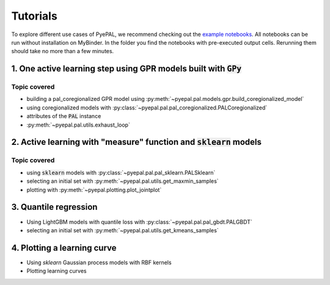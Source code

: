 Tutorials
============

To explore different use cases of PyePAL, we recommend checking out the `example notebooks <https://github.com/kjappelbaum/pyepal/tree/main/examples>`_.
All notebooks can be run without installation on MyBinder. In the folder you find the notebooks with pre-executed output cells. Rerunning them
should take no more than a few minutes.


1. One active learning step using GPR models built with :code:`GPy`
----------------------------------------------------------------------

.. image:: _static/basic_pypal_screenshot.png
    :width: 400px
    :align: center
    :target: https://mybinder.org/v2/gh/kjappelbaum/pyepal/HEAD?filepath=examples/binh_korn_one_step.ipynb

Topic covered
................

- building a pal_coregionalized GPR model using :py:meth:`~pyepal.pal.models.gpr.build_coregionalized_model`
-  using coregionalized models with :py:class:`~pyepal.pal.pal_coregionalized.PALCoregionalized`
- attributes of the :code:`PAL` instance
- :py:meth:`~pyepal.pal.utils.exhaust_loop`


2. Active learning with "measure" function and :code:`sklearn` models
-----------------------------------------------------------------------

.. image:: _static/active_learning_screenshot.png
    :width: 400px
    :align: center
    :target: https://mybinder.org/v2/gh/kjappelbaum/pyepal/HEAD?filepath=examples/active_learning_example.ipynb

Topic covered
................

- using :code:`sklearn`  models with :py:class:`~pyepal.pal.pal_sklearn.PALSklearn`
- selecting an initial set with :py:meth:`~pyepal.pal.utils.get_maxmin_samples`
- plotting with :py:meth:`~pyepal.plotting.plot_jointplot`



3. Quantile regression
-----------------------

.. image:: _static/quantile_regression_screenshot.png
    :width: 400px
    :align: center
    :target: https://mybinder.org/v2/gh/kjappelbaum/pyepal/HEAD?filepath=examples/quantile_regression.ipynb


- Using LightGBM models with quantile loss with :py:class:`~pyepal.pal.pal_gbdt.PALGBDT`
- selecting an initial set with :py:meth:`~pyepal.pal.utils.get_kmeans_samples`


4. Plotting a learning curve
-------------------------------

.. image:: _static/learning_curve.png
    :width: 400px
    :align: center
    :target: https://mybinder.org/v2/gh/kjappelbaum/pyepal/HEAD?filepath=examples/learning_curve.ipynb

- Using `sklearn` Gaussian process models with RBF kernels
- Plotting learning curves

